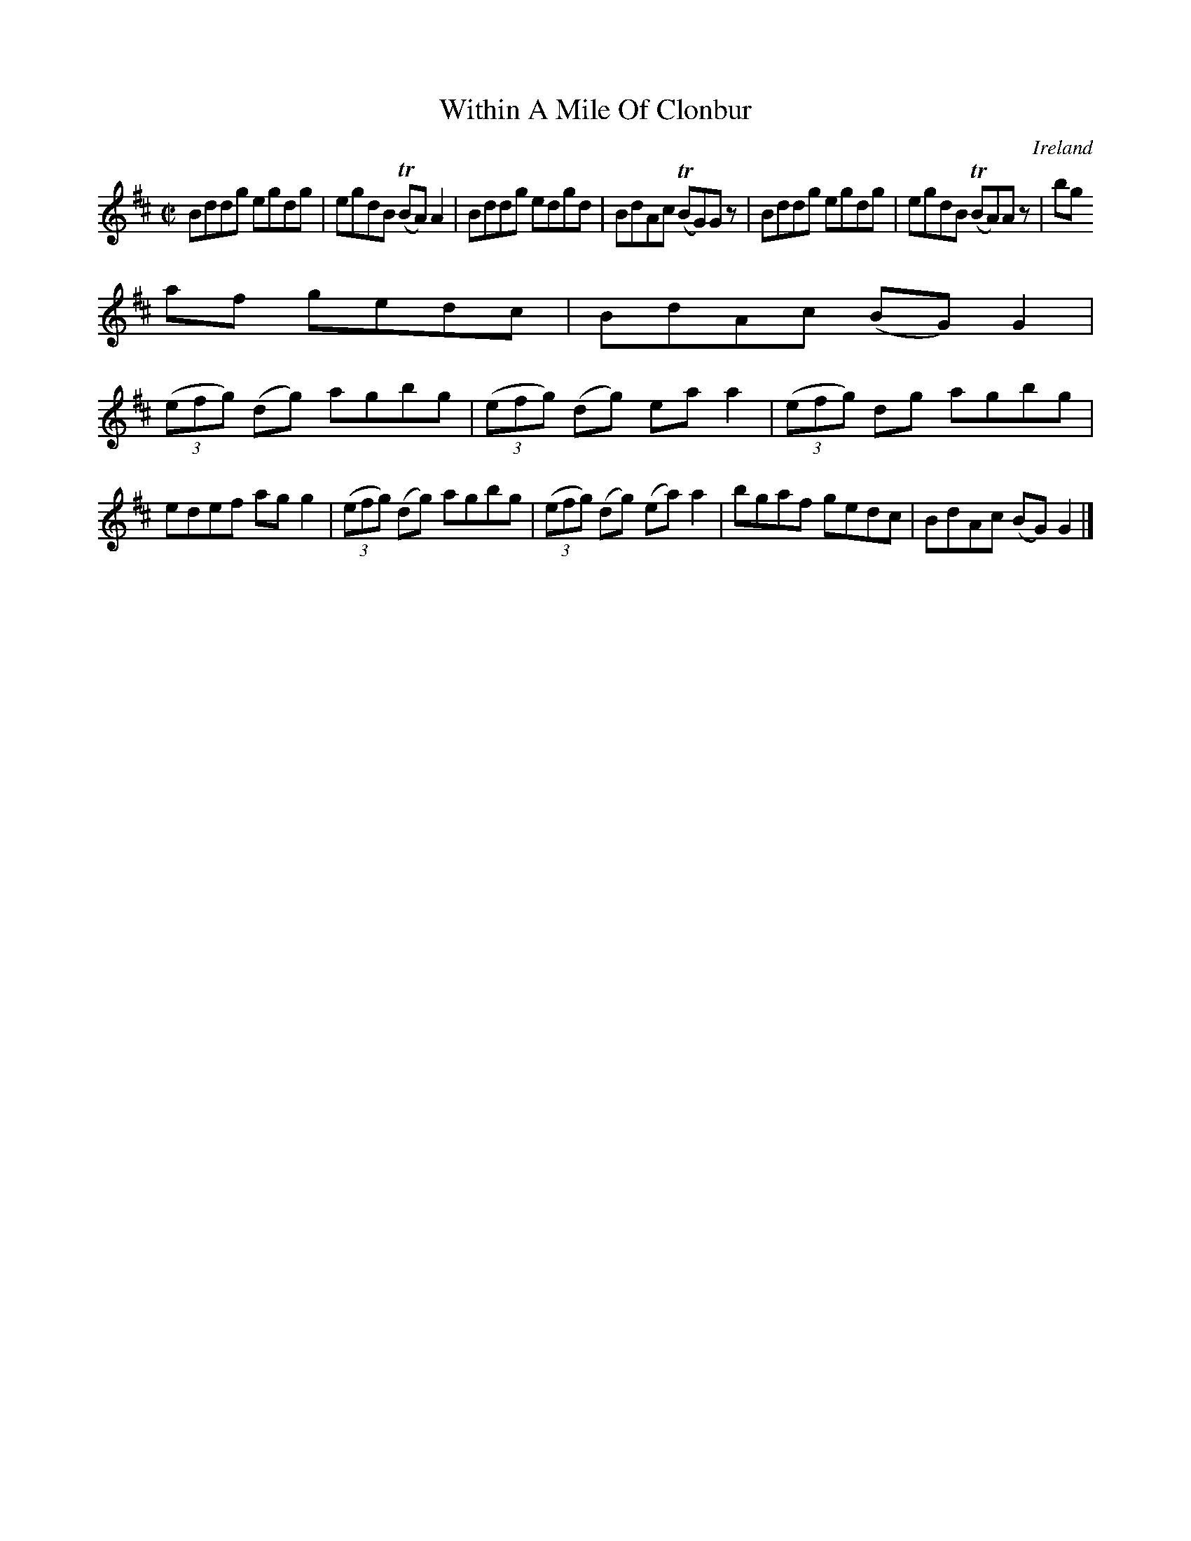 X:672
T:Within A Mile Of Clonbur
N:anon.
O:Ireland
B:Francis O'Neill: "The Dance Music of Ireland" (1907) no. 672
R:Reel
Z:Transcribed by Frank Nordberg - http://www.musicaviva.com
N:Music Aviva - The Internet center for free sheet music downloads
M:C|
L:1/8
K:D
Bddg egdg|egdB (TBA)A2|Bddg edgd|BdAc (TBG)G z|Bddg egdg|egdB (TBA)A z|bg
af gedc|BdAc (BG)G2|
(3(efg) (dg) agbg|(3(efg) (dg) eaa2|(3(efg) dg agbg|edef agg2|(3(efg) (dg) agbg|(3(efg) (dg) (ea)a2|bgaf gedc|BdAc (BG)G2|]
